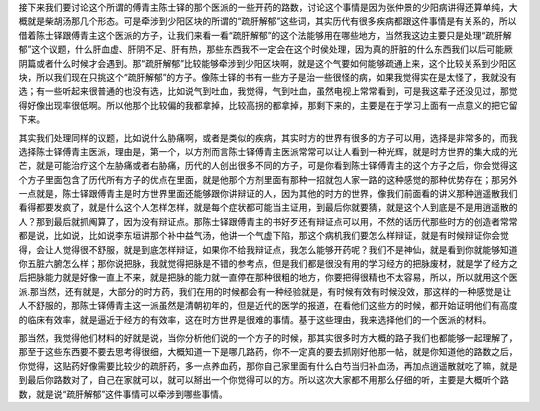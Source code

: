 接下来我们要讨论这个所谓的傅青主陈士铎的那个医派的一些开药的路数，讨论这个事情是因为张仲景的少阳病讲得还算单纯，大概就是柴胡汤那几个形态。可是牵涉到少阳区块的所谓的“疏肝解郁”这些词，其实历代有很多疾病都跟这件事情是有关系的，所以借着陈士铎跟傅青主这个医派的方子，让我们来看一看“疏肝解郁”的这个法能够用在哪些地方，当然我这边主要只是处理“疏肝解郁”这个议题，什么肝血虚、肝阴不足、肝有热，那些东西我不一定会在这个时侯处理，因为真的肝脏的什么东西我们以后可能厥阴篇或者什么时候才会遇到。那“疏肝解郁”比较能够牵涉到少阳区块啊，就是这个气要如何能够疏通上来，这个比较关系到少阳区块，所以我们现在只挑这个“疏肝解郁”的方子。像陈士铎的书有一些方子是治一些很怪的病，如果我觉得实在是太怪了，我就没有选；有一些听起来很普通的也没有选，比如说气到吐血，我觉得，气到吐血，虽然电视上常常看到，可是我这辈子还没见过，那觉得好像出现率很低啊。所以他那个比较偏的我都拿掉，比较高拐的都拿掉，那剩下来的，主要是在于学习上面有一点意义的把它留下来。

其实我们处理同样的议题，比如说什么胁痛啊，或者是类似的疾病，其实时方的世界有很多的方子可以用，选择是非常多的，而我选择陈士铎傅青主医派，理由是，第一个，以方剂而言陈士铎傅青主医派常常可以让人看到一种光辉，就是时方世界的集大成的光芒，就是可能治疗这个左胁痛或者右胁痛，历代的人创出很多不同的方子，可是你看到陈士铎傅青主的这个方子之后，你会觉得这个方子里面包含了历代所有方子的优点在里面，就是他那个方剂里面有那种一招就包人家一路的这种感觉的那种优势存在；那另外一点就是，陈士铎跟傅青主是时方世界里面还能够跟你讲辩证的人，因为其他的时方的世界，像我们前面看的讲义那种逍遥散我们看得都要发疯了，就是什么这个人怎样怎样，就是每个症状都可能当主证用，到最后你就要猜，就是这个人到底是不是用逍遥散的人？那到最后就抓阄算了，因为没有辩证点。那陈士铎跟傅青主的书好歹还有辩证点可以用，不然的话历代那些时方的创造者常常都是说，比如说，比如说李东垣讲那个补中益气汤，他讲一个气虚下陷，那这个病机我们要怎么样辩证，就是有时候辩证你会觉得，会让人觉得很不舒服，就是到底怎样辩证，如果你不给我辩证点，我怎么能够开药呢？我们不是神仙，就是看到你就能够知道你五脏六腑怎么样；那你说把脉，我就觉得把脉是不错的参考点，但是我们都是很没有用的学习经方的把脉废材，就是学了经方之后把脉能力就是好像一直上不来，就是把脉的能力就一直停在那种很粗的地方，你要把得很精也不太容易，所以，所以就用这个医派.那当然，还有就是，大部分的时方药，我们在用的时候都会有一种经验就是，有时候有效有时候没效，那这样的一种感觉是让人不舒服的，那陈士铎傅青主这一派虽然是清朝初年的，但是近代的医学的报道，在看他们这些方的时候，都开始证明他们有高度的临床有效率，就是逼近于经方的有效率，这在时方世界是很难的事情。基于这些理由，我来选择他们的一个医派的材料。

那当然，我觉得他们材料的好就是说，当你分析他们说的一个方子的时候，那其实很多时方大概的路子我们也都能够一起理解了，那至于这些东西要不要去思考得很细，大概知道一下是哪几路药，你不一定真的要去抓刚好他那一帖，就是你知道他的路数之后，你觉得，这贴药好像需要比较少的疏肝药，多一点养血药，那你自己家里面有什么白芍当归补血汤，再加点逍遥散就吃了嘛，就是到最后你路数对了，自己在家就可以，就可以掰出一个你觉得可以的方。所以这次大家都不用那么仔细的听，主要是大概听个路数，就是说“疏肝解郁”这件事情可以牵涉到哪些事情。
